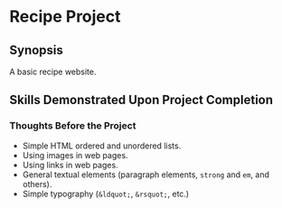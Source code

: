 * Recipe Project
** Synopsis
A basic recipe website.

** Skills Demonstrated Upon Project Completion
*** Thoughts Before the Project
+ Simple HTML ordered and unordered lists.
+ Using images in web pages.
+ Using links in web pages.
+ General textual elements (paragraph elements, ~strong~ and ~em~, and
  others).
+ Simple typography (~&ldquot;~, ~&rsquot;~, etc.)
